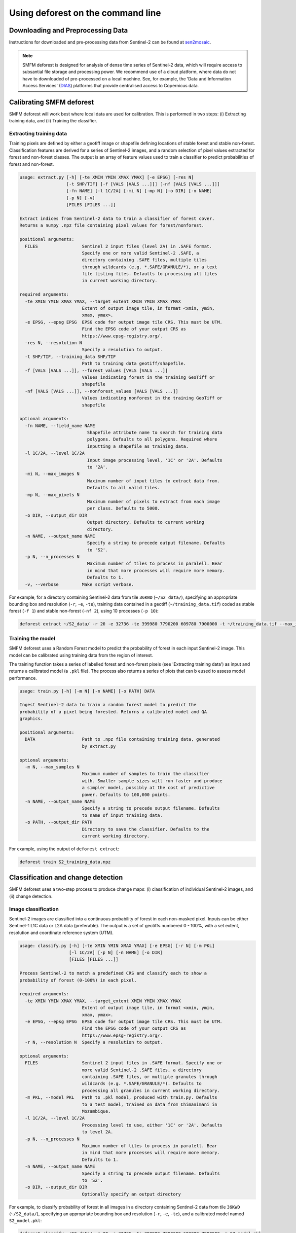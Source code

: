 Using deforest on the command line
==================================

Downloading and Preprocessing Data
----------------------------------

Instructions for downloaded and pre-processing data from Sentinel-2 can be found at `sen2mosaic <https://bitbucket.org/sambowers/sen2mosaic/>`_.

.. NOTE::
    SMFM deforest is designed for analysis of dense time series of Sentinel-2 data, which will require access to subsantial file storage and processing power. We recommend use of a cloud platform, where data do not have to downloaded of pre-processed on a local machine. See, for example, the 'Data and Information Access Services' (`DIAS <https://www.copernicus.eu/en/access-data/dias>`_) platforms that provide centralised access to Copernicus data.

Calibrating SMFM deforest
-------------------------

SMFM deforest will work best where local data are used for calibration. This is performed in two steps: (i) Extracting training data, and (ii) Training the classifier.

Extracting training data
~~~~~~~~~~~~~~~~~~~~~~~~

Training pixels are defined by either a geotiff image or shapefile defining locations of stable forest and stable non-forest. Classification features are derived for a series of Sentinel-2 images, and a random selection of pixel values extracted for forest and non-forest classes. The output is an array of feature values used to train a classifier to predict probabilities of forest and non-forest.

.. code-block:: console
    
    usage: extract.py [-h] [-te XMIN YMIN XMAX YMAX] [-e EPSG] [-res N]
                      [-t SHP/TIF] [-f [VALS [VALS ...]]] [-nf [VALS [VALS ...]]]
                      [-fn NAME] [-l 1C/2A] [-mi N] [-mp N] [-o DIR] [-n NAME]
                      [-p N] [-v]
                      [FILES [FILES ...]]
    
    Extract indices from Sentinel-2 data to train a classifier of forest cover.
    Returns a numpy .npz file containing pixel values for forest/nonforest.
    
    positional arguments:
      FILES                 Sentinel 2 input files (level 2A) in .SAFE format.
                            Specify one or more valid Sentinel-2 .SAFE, a
                            directory containing .SAFE files, multiple tiles
                            through wildcards (e.g. *.SAFE/GRANULE/*), or a text
                            file listing files. Defaults to processing all tiles
                            in current working directory.
    
    required arguments:
      -te XMIN YMIN XMAX YMAX, --target_extent XMIN YMIN XMAX YMAX
                            Extent of output image tile, in format <xmin, ymin,
                            xmax, ymax>.
      -e EPSG, --epsg EPSG  EPSG code for output image tile CRS. This must be UTM.
                            Find the EPSG code of your output CRS as
                            https://www.epsg-registry.org/.
      -res N, --resolution N
                            Specify a resolution to output.
      -t SHP/TIF, --training_data SHP/TIF
                            Path to training data geotiff/shapefile.
      -f [VALS [VALS ...]], --forest_values [VALS [VALS ...]]
                            Values indicating forest in the training GeoTiff or
                            shapefile
      -nf [VALS [VALS ...]], --nonforest_values [VALS [VALS ...]]
                            Values indicating nonforest in the training GeoTiff or
                            shapefile

    optional arguments:
      -fn NAME, --field_name NAME
                              Shapefile attribute name to search for training data
                              polygons. Defaults to all polygons. Required where
                              inputting a shapefile as training_data.
      -l 1C/2A, --level 1C/2A
                              Input image processing level, '1C' or '2A'. Defaults
                              to '2A'.
      -mi N, --max_images N
                              Maximum number of input tiles to extract data from.
                              Defaults to all valid tiles.
      -mp N, --max_pixels N
                              Maximum number of pixels to extract from each image
                              per class. Defaults to 5000.
      -o DIR, --output_dir DIR
                              Output directory. Defaults to current working
                              directory.
      -n NAME, --output_name NAME
                              Specify a string to precede output filename. Defaults
                              to 'S2'.
      -p N, --n_processes N
                              Maximum number of tiles to process in paralell. Bear
                              in mind that more processes will require more memory.
                              Defaults to 1.
      -v, --verbose         Make script verbose.

    
For example, for a directory containing Sentinel-2 data from tile ``36KWD`` (``~/S2_data/``), specifying an appropriate bounding box and resolution (``-r``, ``-e``, ``-te``), training data contained in a geotiff (``~/training_data.tif``) coded as stable forest (``-f 1``) and stable non-forest (``-nf 2``), using 10 processes (``-p 10``):

.. code-block:: console
    
    deforest extract ~/S2_data/ -r 20 -e 32736 -te 399980 7790200 609780 7900000 -t ~/training_data.tif --max_images 100 -f 1 -nf 2 -v -p 10

Training the model
~~~~~~~~~~~~~~~~~~

SMFM deforest uses a Random Forest model to predict the probability of forest in each input Sentinel-2 image. This model can be calibrated using training data from the region of interest.

The training function takes a series of labelled forest and non-forest pixels (see 'Extracting training data') as input and returns a calibrated model (a ``.pkl`` file). The process also returns a series of plots that can b eused to assess model performance.

.. code-block:: console
    
    usage: train.py [-h] [-m N] [-n NAME] [-o PATH] DATA
    
    Ingest Sentinel-2 data to train a random forest model to predict the
    probability of a pixel being forested. Returns a calibrated model and QA
    graphics.
    
    positional arguments:
      DATA                  Path to .npz file containing training data, generated
                            by extract.py
    
    optional arguments:
      -m N, --max_samples N
                            Maximum number of samples to train the classifier
                            with. Smaller sample sizes will run faster and produce
                            a simpler model, possibly at the cost of predictive
                            power. Defaults to 100,000 points.
      -n NAME, --output_name NAME
                            Specify a string to precede output filename. Defaults
                            to name of input training data.
      -o PATH, --output_dir PATH
                            Directory to save the classifier. Defaults to the
                            current working directory.

For example, using the output of ``deforest extract``:

.. code-block:: console
    
    deforest train S2_training_data.npz

Classification and change detection
-----------------------------------

SMFM deforest uses a two-step process to produce change maps: (i) classification of individual Sentinel-2 images, and (ii) change detection.

Image classification
~~~~~~~~~~~~~~~~~~~~

Sentinel-2 images are classified into a continuous probability of forest in each non-masked pixel. Inputs can be either Sentinel-1 L1C data or L2A data (preferable). The output is a set of geotiffs numbered 0 - 100%, with a set extent, resolution and coordinate reference system (UTM). 

.. code-block:: console
    
    usage: classify.py [-h] [-te XMIN YMIN XMAX YMAX] [-e EPSG] [-r N] [-m PKL]
                       [-l 1C/2A] [-p N] [-n NAME] [-o DIR]
                       [FILES [FILES ...]]
    
    Process Sentinel-2 to match a predefined CRS and classify each to show a
    probability of forest (0-100%) in each pixel.
    
    required arguments:
      -te XMIN YMIN XMAX YMAX, --target_extent XMIN YMIN XMAX YMAX
                            Extent of output image tile, in format <xmin, ymin,
                            xmax, ymax>.
      -e EPSG, --epsg EPSG  EPSG code for output image tile CRS. This must be UTM.
                            Find the EPSG code of your output CRS as
                            https://www.epsg-registry.org/.
      -r N, --resolution N  Specify a resolution to output.
    
    optional arguments:
      FILES                 Sentinel 2 input files in .SAFE format. Specify one or
                            more valid Sentinel-2 .SAFE files, a directory
                            containing .SAFE files, or multiple granules through
                            wildcards (e.g. *.SAFE/GRANULE/*). Defaults to
                            processing all granules in current working directory.
      -m PKL, --model PKL   Path to .pkl model, produced with train.py. Defaults
                            to a test model, trained on data from Chimanimani in
                            Mozambique.
      -l 1C/2A, --level 1C/2A
                            Processing level to use, either '1C' or '2A'. Defaults
                            to level 2A.
      -p N, --n_processes N
                            Maximum number of tiles to process in paralell. Bear
                            in mind that more processes will require more memory.
                            Defaults to 1.
      -n NAME, --output_name NAME
                            Specify a string to precede output filename. Defaults
                            to 'S2'.
      -o DIR, --output_dir DIR
                            Optionally specify an output directory

For example, to classify probability of forest in all images in a directory containing Sentinel-2 data from tile ``36KWD`` (``~/S2_data/``), specifying an appropriate bounding box and resolution (``-r``, ``-e``, ``-te``),  and a calibrated model named ``S2_model.pkl``:

.. code-block:: console
    
    deforest classify ~/S2_data/ -r 20 -e 32736 -te 399980 7790200 609780 7900000 -m S2_model.pkl
    
Change detection
~~~~~~~~~~~~~~~~

The final step is to combine the time series of forest probability images under a Bayesian framework to detect changes in forest cover. The output is two geotiffs, one providing the year of change, the other an early warning of pixels flagged as possible changes at the final time step.

.. code-block:: console
    
    usage: change.py [-h] [-t N] [-b N] [-o DIR] [-n NAME] FILES [FILES ...]
    
    Process probability maps to generate a map of deforestation year and warning
    estimates of upcoming events.
    
    required arguments:
      FILES                 A list of files output by classify.py, specifying
                            multiple files using wildcards.
    
    optional arguments:
      -t N, --threshold N   Set a threshold probability to identify deforestation
                            (between 0 and 1). High thresholds are more strict in
                            the identification of deforestation. Defaults to 0.99.
      -b N, --block_weight N
                            Set a block weighting threshold to limit the range of
                            forest/nonforest probabilities. Set to 0 for no block-
                            weighting. Parameter cannot be set higher than 0.5.
      -o DIR, --output_dir DIR
                            Optionally specify an output directory. If nothing
                            specified, downloads will output to the present
                            working directory, given a standard filename.
      -n NAME, --output_name NAME
                            Optionally specify a string to precede output
                            filename. Defaults to the same as input files.

For example, using default change detection parameters and a set of classified images from ``classify.py``:

.. code-block:: console
    
    deforest change ./*.tif 